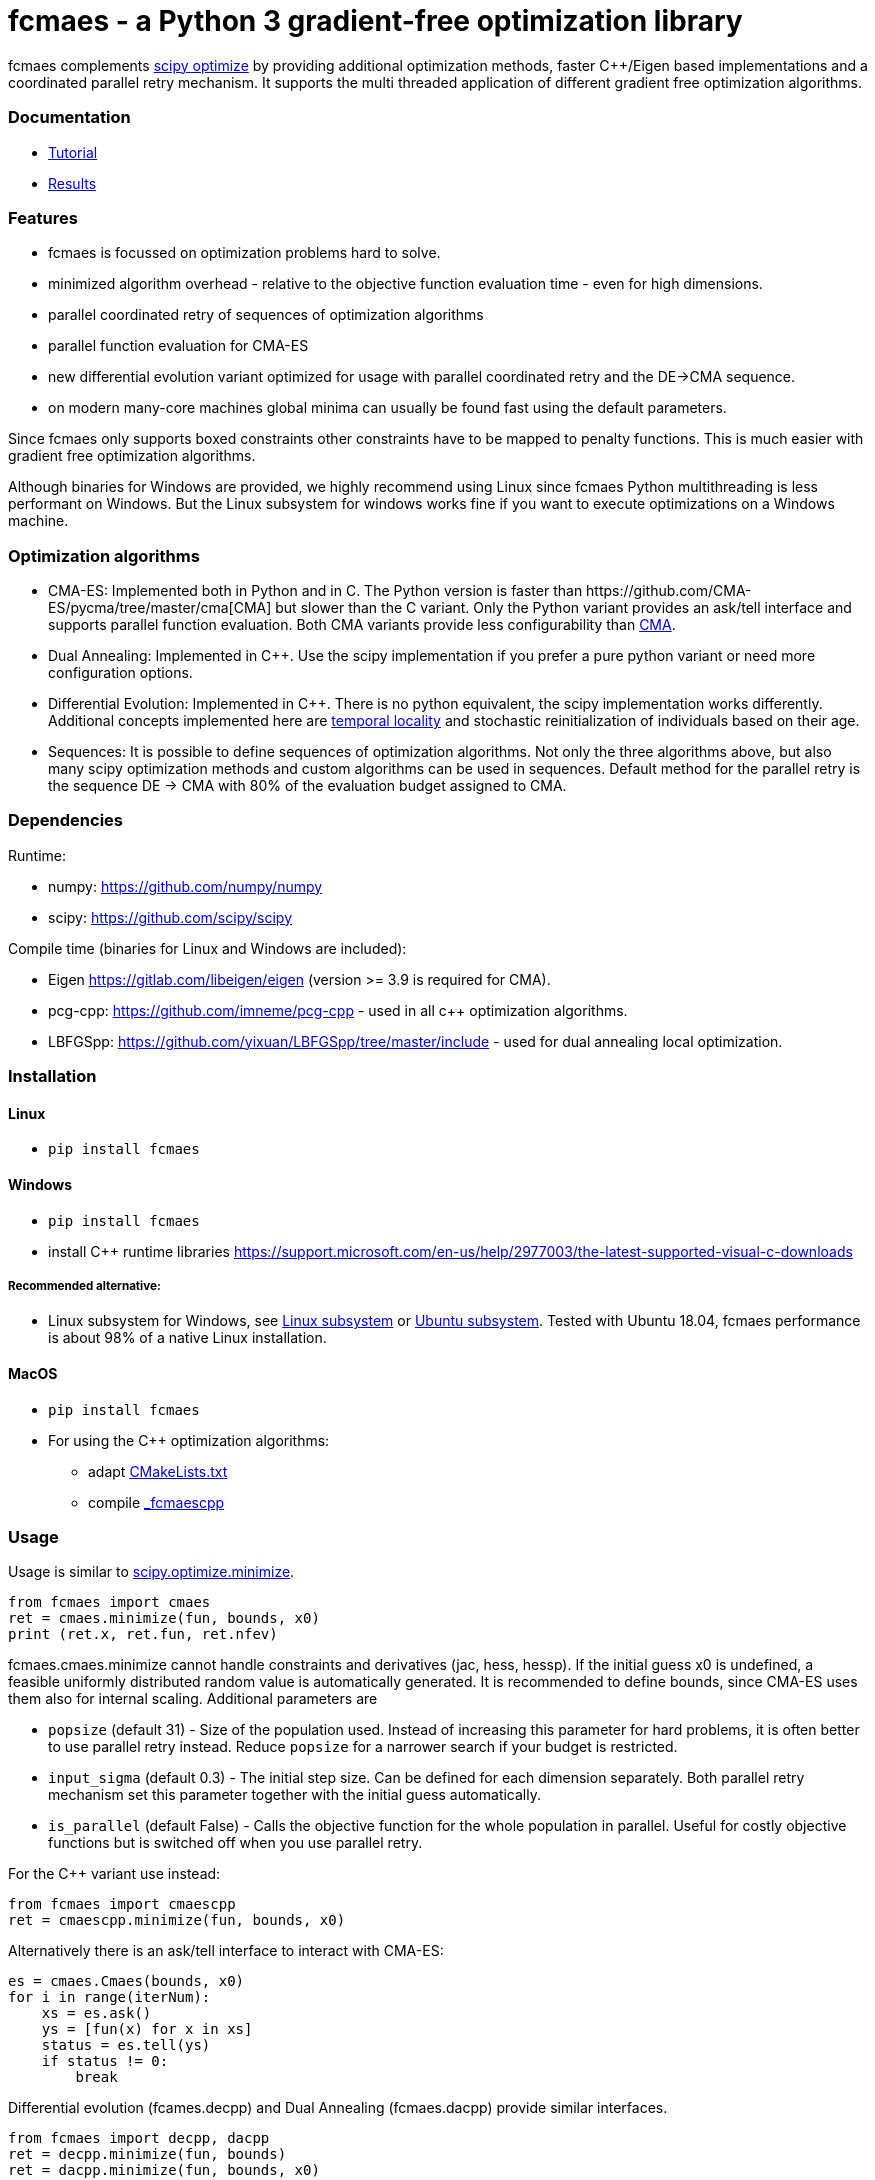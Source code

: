 :encoding: utf-8
:imagesdir: img

= fcmaes - a Python 3 gradient-free optimization library

fcmaes complements https://docs.scipy.org/doc/scipy/reference/optimize.html[scipy optimize] by providing 
additional optimization methods, faster C++/Eigen based implementations and a coordinated parallel retry mechanism. 
It supports the multi threaded application of different gradient free optimization algorithms. 

=== Documentation

- https://github.com/dietmarwo/fast-cma-es/blob/master/Tutorial.adoc[Tutorial]
- https://github.com/dietmarwo/fast-cma-es/blob/master/Results.adoc[Results]

=== Features

- fcmaes is focussed on optimization problems hard to solve.
- minimized algorithm overhead - relative to the objective function evaluation time - even for high dimensions. 
- parallel coordinated retry of sequences of optimization algorithms
- parallel function evaluation for CMA-ES
- new differential evolution variant optimized for usage with parallel coordinated retry and the DE->CMA sequence. 
- on modern many-core machines global minima can usually be found fast using the default parameters.  

Since fcmaes only supports boxed constraints other constraints have to be mapped to penalty functions. This is much
easier with gradient free optimization algorithms.

Although binaries for Windows are provided, we highly recommend using Linux since fcmaes Python multithreading is less performant on Windows. But the Linux subsystem for windows works fine if you want to execute optimizations on a Windows machine. 

=== Optimization algorithms

- CMA-ES: Implemented both in Python and in C++. The Python version is faster than
https://github.com/CMA-ES/pycma/tree/master/cma[CMA] but slower than the C++ variant. Only the Python variant provides an ask/tell interface and supports parallel function evaluation. Both CMA variants provide less configurability than https://github.com/CMA-ES/pycma/tree/master/cma[CMA].

- Dual Annealing: Implemented in C++. Use the scipy implementation if you prefer a pure python variant or need more
configuration options. 

- Differential Evolution: Implemented in C++. There is no python equivalent, the scipy implementation 
works differently. Additional concepts implemented here are 
https://www.researchgate.net/publication/309179699_Differential_evolution_for_protein_folding_optimization_based_on_a_three-dimensional_AB_off-lattice_model[temporal locality] and stochastic reinitialization of individuals based on their age. 

- Sequences: It is possible to define sequences of optimization algorithms. Not only the three algorithms above, but also
many scipy optimization methods and custom algorithms can be used in sequences. Default method for the parallel retry is the sequence DE -> CMA with 80% of the evaluation budget assigned to CMA.

=== Dependencies

Runtime:

- numpy: https://github.com/numpy/numpy
- scipy: https://github.com/scipy/scipy

Compile time (binaries for Linux and Windows are included):

- Eigen https://gitlab.com/libeigen/eigen (version >= 3.9 is required for CMA).
- pcg-cpp: https://github.com/imneme/pcg-cpp - used in all c++ optimization algorithms.
- LBFGSpp: https://github.com/yixuan/LBFGSpp/tree/master/include - used for dual annealing local optimization.

 
=== Installation

==== Linux
 
* `pip install fcmaes`

==== Windows

* `pip install fcmaes`
* install C++ runtime libraries https://support.microsoft.com/en-us/help/2977003/the-latest-supported-visual-c-downloads

===== Recommended alternative:
* Linux subsystem for Windows, see
https://docs.microsoft.com/en-us/windows/wsl/install-win10[Linux subsystem] or
https://superuser.com/questions/1271682/is-there-a-way-of-installing-ubuntu-windows-subsystem-for-linux-on-win10-v170[Ubuntu subsystem].
Tested with Ubuntu 18.04, fcmaes performance is about 98% of a native Linux installation.

==== MacOS

* `pip install fcmaes`
* For using the C++ optimization algorithms: 
** adapt https://github.com/dietmarwo/fast-cma-es/blob/master/_fcmaescpp/CMakeLists.txt[CMakeLists.txt]
** compile https://github.com/dietmarwo/fast-cma-es/tree/master/_fcmaescpp[_fcmaescpp] 

=== Usage

Usage is similar to https://docs.scipy.org/doc/scipy/reference/generated/scipy.optimize.minimize.html[scipy.optimize.minimize].

[source,python]
----
from fcmaes import cmaes
ret = cmaes.minimize(fun, bounds, x0)
print (ret.x, ret.fun, ret.nfev)
----

fcmaes.cmaes.minimize cannot handle constraints and derivatives (jac, hess, hessp). If the initial guess x0 is undefined,
a feasible uniformly distributed random value is automatically generated. It is recommended to define
bounds, since CMA-ES uses them also for internal scaling. Additional parameters are

- `popsize` (default 31) - Size of the population used. Instead of increasing this parameter for hard problems, it is often better to use parallel retry instead. Reduce `popsize` for a narrower search if your budget is restricted.
- `input_sigma` (default 0.3) - The initial step size. Can be defined for each dimension separately. Both parallel retry mechanism
  set this parameter together with the initial guess automatically.   
- `is_parallel` (default False) - Calls the objective function for the whole population in parallel. Useful for costly 
  objective functions but is switched off when you use parallel retry.    
  
For the C++ variant use instead:

[source,python]
----
from fcmaes import cmaescpp
ret = cmaescpp.minimize(fun, bounds, x0)
----

Alternatively there is an ask/tell interface to interact with CMA-ES:

[source,python]
----
es = cmaes.Cmaes(bounds, x0)
for i in range(iterNum):
    xs = es.ask()
    ys = [fun(x) for x in xs]
    status = es.tell(ys)
    if status != 0:
        break 
----

Differential evolution (fcames.decpp) and Dual Annealing (fcmaes.dacpp) provide similar interfaces. 
[source,python]
----
from fcmaes import decpp, dacpp
ret = decpp.minimize(fun, bounds)
ret = dacpp.minimize(fun, bounds, x0)
----

For simple parallel retry use:

[source,python]
----
from fcmaes.optimizer import logger
from fcmaes import retry
ret = retry.minimize(fun, bounds, logger=logger())
----

For coordinated parallel retry use:

[source,python]
----
from fcmaes.optimizer import logger
from fcmaes import advretry
ret = advretry.minimize(fun, bounds, logger=logger())
----

Parallel retry does not support initial quess `x0` and initial step size `input_sigma` parameters because it
uses generated guesses and step size values. Use parameter `logger` to specify the 
log output, default is no logging. Use 
`fcmaes.optimizer import logger` to log both into a file and to stdout. 
Check the https://github.com/dietmarwo/fast-cma-es/blob/master/Tutorial.adoc[Tutorial] for more details. 
It is possible to use other optimization methods with parallel retry, see
https://github.com/dietmarwo/fast-cma-es/blob/master/fcmaes/examples.py[examples.py],
https://github.com/dietmarwo/fast-cma-es/blob/master/fcmaes/advexamples.py[advexamples.py] and
https://github.com/dietmarwo/fast-cma-es/blob/master/fcmaes/optimizer.py[optimizer.py] 

=== Performance

On a single AMD 3950x CPU using https://repo.anaconda.com/archive/Anaconda3-2019.10-Linux-x86_64.sh[Anaconda 2019.10]
for Linux the parallel coordinated retry mechanism 
solves ESAs 26-dimensional https://www.esa.int/gsp/ACT/projects/gtop/messenger_full/[Messenger full] problem
in about 2 hours on average. The Messenger full benchmark models a
multi-gravity assist interplanetary space mission from Earth to Mercury. In 2009 the first good solution (6.9 km/s)
was submitted. It took more than five years to reach 1.959 km/s and three more years until 2017 to find the optimum 
http://www.midaco-solver.com/index.php/component/content/article?id=208[1.958 km/s]. The picture below shows the
progress of the whole science community since 2009:

image::Fsc.png[]  

The following picture shows 173 retry runs, each about 1 hour. 

image::mf3.6000.png[]  

91 out of these 173 runs produced a result better than 2 km/s:

image::mf3.2000.png[] 

69, more than a third reached the absolute minimum at 1.958 km/s. 

image::mf3.1959.png[] 

Using fcmaes with parallel retry performs > 800000 messenger_full evaluations per second
on an AMD 3950x processor. This outperforms both the official
https://github.com/CMA-ES/pycma[CMA-ES] implementation and scipy differential evolution.

=== How to read the log output of the parallel retry
The log output of the parallel retry contains the following rows:

===== Simple retry

- time (in sec)
- evaluations / sec
- number of retries - optimization runs
- total number of evaluations in all retries
- best value found so far
- mean of the values found by the retries below the defined threshold
- standard deviation of the values found by the retries below the defined threshold
- list of the best 20 function values in the retry store
- best solution (x-vector) found so far

Mean and standard deviation would be misleading when using advanced retry, because
of the retries initiated by crossover. Therefore the rows of the
log output differ slightly:
 
===== Advanced coordinated retry

- time (in sec)
- evaluations / sec
- number of retries - optimization runs
- total number of evaluations in all retries
- best value found so far
- worst value in the retry store
- number of entries in the retry store
- list of the best 20 function values in the retry store
- best solution (x-vector) found so far
